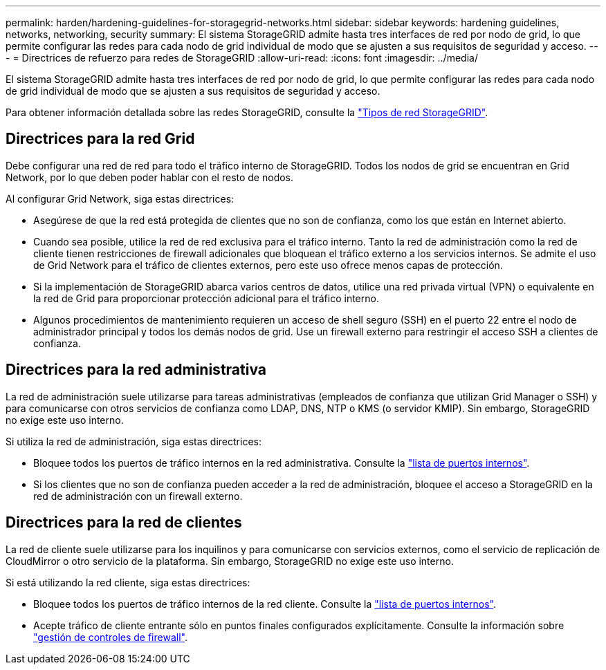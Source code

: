 ---
permalink: harden/hardening-guidelines-for-storagegrid-networks.html 
sidebar: sidebar 
keywords: hardening guidelines, networks, networking, security 
summary: El sistema StorageGRID admite hasta tres interfaces de red por nodo de grid, lo que permite configurar las redes para cada nodo de grid individual de modo que se ajusten a sus requisitos de seguridad y acceso. 
---
= Directrices de refuerzo para redes de StorageGRID
:allow-uri-read: 
:icons: font
:imagesdir: ../media/


[role="lead"]
El sistema StorageGRID admite hasta tres interfaces de red por nodo de grid, lo que permite configurar las redes para cada nodo de grid individual de modo que se ajusten a sus requisitos de seguridad y acceso.

Para obtener información detallada sobre las redes StorageGRID, consulte la link:../network/storagegrid-network-types.html["Tipos de red StorageGRID"].



== Directrices para la red Grid

Debe configurar una red de red para todo el tráfico interno de StorageGRID. Todos los nodos de grid se encuentran en Grid Network, por lo que deben poder hablar con el resto de nodos.

Al configurar Grid Network, siga estas directrices:

* Asegúrese de que la red está protegida de clientes que no son de confianza, como los que están en Internet abierto.
* Cuando sea posible, utilice la red de red exclusiva para el tráfico interno. Tanto la red de administración como la red de cliente tienen restricciones de firewall adicionales que bloquean el tráfico externo a los servicios internos. Se admite el uso de Grid Network para el tráfico de clientes externos, pero este uso ofrece menos capas de protección.
* Si la implementación de StorageGRID abarca varios centros de datos, utilice una red privada virtual (VPN) o equivalente en la red de Grid para proporcionar protección adicional para el tráfico interno.
* Algunos procedimientos de mantenimiento requieren un acceso de shell seguro (SSH) en el puerto 22 entre el nodo de administrador principal y todos los demás nodos de grid. Use un firewall externo para restringir el acceso SSH a clientes de confianza.




== Directrices para la red administrativa

La red de administración suele utilizarse para tareas administrativas (empleados de confianza que utilizan Grid Manager o SSH) y para comunicarse con otros servicios de confianza como LDAP, DNS, NTP o KMS (o servidor KMIP). Sin embargo, StorageGRID no exige este uso interno.

Si utiliza la red de administración, siga estas directrices:

* Bloquee todos los puertos de tráfico internos en la red administrativa. Consulte la link:../network/internal-grid-node-communications.html["lista de puertos internos"].
* Si los clientes que no son de confianza pueden acceder a la red de administración, bloquee el acceso a StorageGRID en la red de administración con un firewall externo.




== Directrices para la red de clientes

La red de cliente suele utilizarse para los inquilinos y para comunicarse con servicios externos, como el servicio de replicación de CloudMirror o otro servicio de la plataforma. Sin embargo, StorageGRID no exige este uso interno.

Si está utilizando la red cliente, siga estas directrices:

* Bloquee todos los puertos de tráfico internos de la red cliente. Consulte la link:../network/internal-grid-node-communications.html["lista de puertos internos"].
* Acepte tráfico de cliente entrante sólo en puntos finales configurados explícitamente. Consulte la información sobre link:../admin/manage-firewall-controls.html["gestión de controles de firewall"].

